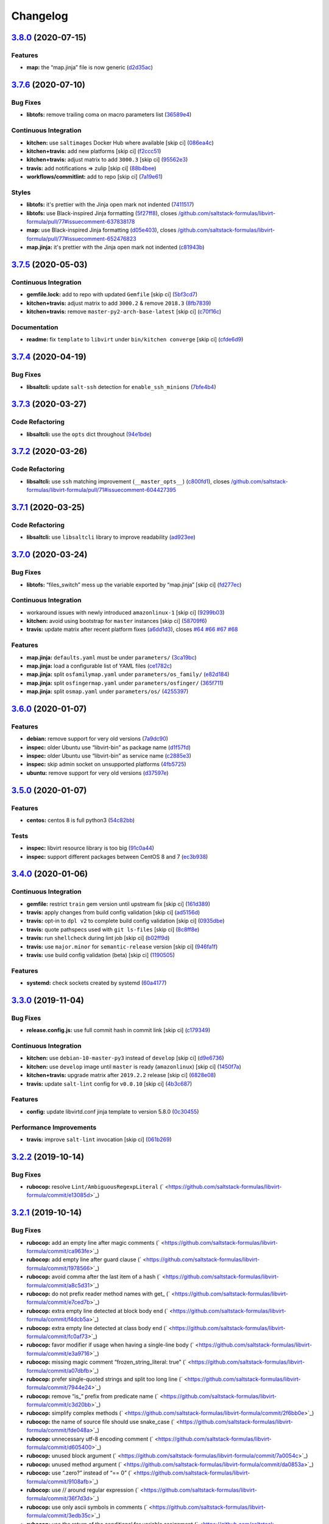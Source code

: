 
Changelog
=========

`3.8.0 <https://github.com/saltstack-formulas/libvirt-formula/compare/v3.7.6...v3.8.0>`_ (2020-07-15)
---------------------------------------------------------------------------------------------------------

Features
^^^^^^^^


* **map:** the “map.jinja” file is now generic (\ `d2d35ac <https://github.com/saltstack-formulas/libvirt-formula/commit/d2d35acddbbc9c9653587464462e213da71b3437>`_\ )

`3.7.6 <https://github.com/saltstack-formulas/libvirt-formula/compare/v3.7.5...v3.7.6>`_ (2020-07-10)
---------------------------------------------------------------------------------------------------------

Bug Fixes
^^^^^^^^^


* **libtofs:** remove trailing coma on macro parameters list (\ `36589e4 <https://github.com/saltstack-formulas/libvirt-formula/commit/36589e466d48ba28eb96627a88d0c5a53c7f6351>`_\ )

Continuous Integration
^^^^^^^^^^^^^^^^^^^^^^


* **kitchen:** use ``saltimages`` Docker Hub where available [skip ci] (\ `086ea4c <https://github.com/saltstack-formulas/libvirt-formula/commit/086ea4c404280cbb0124253f775e786ae95b2d66>`_\ )
* **kitchen+travis:** add new platforms [skip ci] (\ `f2ccc51 <https://github.com/saltstack-formulas/libvirt-formula/commit/f2ccc5136a543003719831f38574b9d43ab95da3>`_\ )
* **kitchen+travis:** adjust matrix to add ``3000.3`` [skip ci] (\ `95562e3 <https://github.com/saltstack-formulas/libvirt-formula/commit/95562e3258c03a61a0ef77704d2b93ab1fc5b4b0>`_\ )
* **travis:** add notifications => zulip [skip ci] (\ `88b4bee <https://github.com/saltstack-formulas/libvirt-formula/commit/88b4beef40438d875d12ef69d69c4833908e6887>`_\ )
* **workflows/commitlint:** add to repo [skip ci] (\ `7a19e61 <https://github.com/saltstack-formulas/libvirt-formula/commit/7a19e61bcced035520b14ef5c9a7445f9d026048>`_\ )

Styles
^^^^^^


* **libtofs:** it's prettier with the Jinja open mark not indented (\ `7411517 <https://github.com/saltstack-formulas/libvirt-formula/commit/741151734dbc77fdff9fc20cab3c5fdbeac7e28c>`_\ )
* **libtofs:** use Black-inspired Jinja formatting (\ `5f27ff8 <https://github.com/saltstack-formulas/libvirt-formula/commit/5f27ff87a057acc8bad579ee89947e1604db5a6f>`_\ ), closes `/github.com/saltstack-formulas/libvirt-formula/pull/77#issuecomment-637838178 <https://github.com//github.com/saltstack-formulas/libvirt-formula/pull/77/issues/issuecomment-637838178>`_
* **map:** use Black-inspired Jinja formatting (\ `d05e403 <https://github.com/saltstack-formulas/libvirt-formula/commit/d05e4039091b7e021c29cc201296ac57f5f10515>`_\ ), closes `/github.com/saltstack-formulas/libvirt-formula/pull/77#issuecomment-652476823 <https://github.com//github.com/saltstack-formulas/libvirt-formula/pull/77/issues/issuecomment-652476823>`_
* **map.jinja:** it's prettier with the Jinja open mark not indented (\ `c81943b <https://github.com/saltstack-formulas/libvirt-formula/commit/c81943bb0c5c4f419923c360954acfb94c653194>`_\ )

`3.7.5 <https://github.com/saltstack-formulas/libvirt-formula/compare/v3.7.4...v3.7.5>`_ (2020-05-03)
---------------------------------------------------------------------------------------------------------

Continuous Integration
^^^^^^^^^^^^^^^^^^^^^^


* **gemfile.lock:** add to repo with updated ``Gemfile`` [skip ci] (\ `5bf3cd7 <https://github.com/saltstack-formulas/libvirt-formula/commit/5bf3cd76a315d0a8c22d34d29e2c1afae0c78c59>`_\ )
* **kitchen+travis:** adjust matrix to add ``3000.2`` & remove ``2018.3`` (\ `8fb7839 <https://github.com/saltstack-formulas/libvirt-formula/commit/8fb7839c16f6fdda0302ea5b00d19d9e1d4f638e>`_\ )
* **kitchen+travis:** remove ``master-py2-arch-base-latest`` [skip ci] (\ `c70f16c <https://github.com/saltstack-formulas/libvirt-formula/commit/c70f16cd13d3613e3e58b903b23db5fc3199e20f>`_\ )

Documentation
^^^^^^^^^^^^^


* **readme:** fix ``template`` to ``libvirt`` under ``bin/kitchen converge`` [skip ci] (\ `cfde6d9 <https://github.com/saltstack-formulas/libvirt-formula/commit/cfde6d91ce79b158bcb701afcddaaa14188a0827>`_\ )

`3.7.4 <https://github.com/saltstack-formulas/libvirt-formula/compare/v3.7.3...v3.7.4>`_ (2020-04-19)
---------------------------------------------------------------------------------------------------------

Bug Fixes
^^^^^^^^^


* **libsaltcli:** update ``salt-ssh`` detection for ``enable_ssh_minions`` (\ `7bfe4b4 <https://github.com/saltstack-formulas/libvirt-formula/commit/7bfe4b46df44082580bcc3cb676e9a33f6d99f4d>`_\ )

`3.7.3 <https://github.com/saltstack-formulas/libvirt-formula/compare/v3.7.2...v3.7.3>`_ (2020-03-27)
---------------------------------------------------------------------------------------------------------

Code Refactoring
^^^^^^^^^^^^^^^^


* **libsaltcli:** use the ``opts`` dict throughout (\ `94e1bde <https://github.com/saltstack-formulas/libvirt-formula/commit/94e1bde4038373efd1c3bb5db1bb5717b1a8d067>`_\ )

`3.7.2 <https://github.com/saltstack-formulas/libvirt-formula/compare/v3.7.1...v3.7.2>`_ (2020-03-26)
---------------------------------------------------------------------------------------------------------

Code Refactoring
^^^^^^^^^^^^^^^^


* **libsaltcli:** use ``ssh`` matching improvement (\ ``__master_opts__``\ ) (\ `c800fd1 <https://github.com/saltstack-formulas/libvirt-formula/commit/c800fd117f2f5c1dc97cfc1566f4d6270d16801c>`_\ ), closes `/github.com/saltstack-formulas/libvirt-formula/pull/71#issuecomment-604427395 <https://github.com//github.com/saltstack-formulas/libvirt-formula/pull/71/issues/issuecomment-604427395>`_

`3.7.1 <https://github.com/saltstack-formulas/libvirt-formula/compare/v3.7.0...v3.7.1>`_ (2020-03-25)
---------------------------------------------------------------------------------------------------------

Code Refactoring
^^^^^^^^^^^^^^^^


* **libsaltcli:** use ``libsaltcli`` library to improve readability (\ `ad923ee <https://github.com/saltstack-formulas/libvirt-formula/commit/ad923eefebec10a64f9943e230dda28cc3241c7d>`_\ )

`3.7.0 <https://github.com/saltstack-formulas/libvirt-formula/compare/v3.6.0...v3.7.0>`_ (2020-03-24)
---------------------------------------------------------------------------------------------------------

Bug Fixes
^^^^^^^^^


* **libtofs:** “files_switch” mess up the variable exported by “map.jinja” [skip ci] (\ `fd277ec <https://github.com/saltstack-formulas/libvirt-formula/commit/fd277ec6546655f0c0082fb773b6f62f77e4adf4>`_\ )

Continuous Integration
^^^^^^^^^^^^^^^^^^^^^^


* workaround issues with newly introduced ``amazonlinux-1`` [skip ci] (\ `9299b03 <https://github.com/saltstack-formulas/libvirt-formula/commit/9299b035a511edea637b508f7c83b79a83ecfaf1>`_\ )
* **kitchen:** avoid using bootstrap for ``master`` instances [skip ci] (\ `58709f6 <https://github.com/saltstack-formulas/libvirt-formula/commit/58709f6a9b01fc0ba53a8aa84128a63db2a1cb95>`_\ )
* **travis:** update matrix after recent platform fixes (\ `a6dd1d3 <https://github.com/saltstack-formulas/libvirt-formula/commit/a6dd1d31e2bc1f4b4fc3fd28d6d293a2bedae62b>`_\ ), closes `#64 <https://github.com/saltstack-formulas/libvirt-formula/issues/64>`_ `#66 <https://github.com/saltstack-formulas/libvirt-formula/issues/66>`_ `#67 <https://github.com/saltstack-formulas/libvirt-formula/issues/67>`_ `#68 <https://github.com/saltstack-formulas/libvirt-formula/issues/68>`_

Features
^^^^^^^^


* **map.jinja:** ``defaults.yaml`` must be under ``parameters/`` (\ `3ca19bc <https://github.com/saltstack-formulas/libvirt-formula/commit/3ca19bc63b9a631690515df46e07ca4bc7d92807>`_\ )
* **map.jinja:** load a configurable list of YAML files (\ `ce1782c <https://github.com/saltstack-formulas/libvirt-formula/commit/ce1782cab01e271993fb45df3e98928ae58e7b35>`_\ )
* **map.jinja:** split ``osfamilymap.yaml`` under ``parameters/os_family/`` (\ `e82d184 <https://github.com/saltstack-formulas/libvirt-formula/commit/e82d184a77d03725c5afcf0d5f73ba95a87875df>`_\ )
* **map.jinja:** split ``osfingermap.yaml`` under ``parameters/osfinger/`` (\ `365f711 <https://github.com/saltstack-formulas/libvirt-formula/commit/365f71176a231d992426b79705d6c0ee5ede8c68>`_\ )
* **map.jinja:** split ``osmap.yaml`` under ``parameters/os/`` (\ `4255397 <https://github.com/saltstack-formulas/libvirt-formula/commit/4255397e40466ef4782911989ab671bed160fcfa>`_\ )

`3.6.0 <https://github.com/saltstack-formulas/libvirt-formula/compare/v3.5.0...v3.6.0>`_ (2020-01-07)
---------------------------------------------------------------------------------------------------------

Features
^^^^^^^^


* **debian:** remove support for very old versions (\ `7a9dc90 <https://github.com/saltstack-formulas/libvirt-formula/commit/7a9dc909742bd7cd6c9b0621777892d341e27333>`_\ )
* **inspec:** older Ubuntu use “libvirt-bin” as package name (\ `d1f57fd <https://github.com/saltstack-formulas/libvirt-formula/commit/d1f57fd07f9890354108bcab72ceb72fcee802e6>`_\ )
* **inspec:** older Ubuntu use “libvirt-bin” as service name (\ `c2885e3 <https://github.com/saltstack-formulas/libvirt-formula/commit/c2885e3ac789d869984d8f2825dd57e238624ca9>`_\ )
* **inspec:** skip admin socket on unsupported platforms (\ `4fb5725 <https://github.com/saltstack-formulas/libvirt-formula/commit/4fb572574d849a245a11d5480c53ef3a9a06f0be>`_\ )
* **ubuntu:** remove support for very old versions (\ `d37597e <https://github.com/saltstack-formulas/libvirt-formula/commit/d37597ef2d2b602e4ad8a39622bb7e076e60cd12>`_\ )

`3.5.0 <https://github.com/saltstack-formulas/libvirt-formula/compare/v3.4.0...v3.5.0>`_ (2020-01-07)
---------------------------------------------------------------------------------------------------------

Features
^^^^^^^^


* **centos:** centos 8 is full python3 (\ `54c82bb <https://github.com/saltstack-formulas/libvirt-formula/commit/54c82bb66f9c9556767d501d7ac425e8e516ba6d>`_\ )

Tests
^^^^^


* **inspec:** libvirt resource library is too big (\ `91c0a44 <https://github.com/saltstack-formulas/libvirt-formula/commit/91c0a44fa0b9df5bacd722fd416764bae5bd5076>`_\ )
* **inspec:** support different packages between CentOS 8 and 7 (\ `ec3b938 <https://github.com/saltstack-formulas/libvirt-formula/commit/ec3b9385d7903544f95847ee0d8aa0248b57fbce>`_\ )

`3.4.0 <https://github.com/saltstack-formulas/libvirt-formula/compare/v3.3.0...v3.4.0>`_ (2020-01-06)
---------------------------------------------------------------------------------------------------------

Continuous Integration
^^^^^^^^^^^^^^^^^^^^^^


* **gemfile:** restrict ``train`` gem version until upstream fix [skip ci] (\ `161d389 <https://github.com/saltstack-formulas/libvirt-formula/commit/161d389476cd36b0158c7cc3628ec43786dc0757>`_\ )
* **travis:** apply changes from build config validation [skip ci] (\ `ad5156d <https://github.com/saltstack-formulas/libvirt-formula/commit/ad5156d8ee001dc904ca750cde0c60d585e2a94e>`_\ )
* **travis:** opt-in to ``dpl v2`` to complete build config validation [skip ci] (\ `0935dbe <https://github.com/saltstack-formulas/libvirt-formula/commit/0935dbe90524de39d31a371a25b96c86ba22e747>`_\ )
* **travis:** quote pathspecs used with ``git ls-files`` [skip ci] (\ `8c8ff8e <https://github.com/saltstack-formulas/libvirt-formula/commit/8c8ff8ee28be27d81eb76e3247f3de8c69ef4d46>`_\ )
* **travis:** run ``shellcheck`` during lint job [skip ci] (\ `b02ff9d <https://github.com/saltstack-formulas/libvirt-formula/commit/b02ff9dd06c8b81afd40b0e15d58c672b6c6d7b5>`_\ )
* **travis:** use ``major.minor`` for ``semantic-release`` version [skip ci] (\ `946fa1f <https://github.com/saltstack-formulas/libvirt-formula/commit/946fa1fab41647ed92404da7bbca1e21df4b41b3>`_\ )
* **travis:** use build config validation (beta) [skip ci] (\ `1190505 <https://github.com/saltstack-formulas/libvirt-formula/commit/1190505b8859789a431d7e09e50ef0dbedd2b6f1>`_\ )

Features
^^^^^^^^


* **systemd:** check sockets created by systemd (\ `60a4177 <https://github.com/saltstack-formulas/libvirt-formula/commit/60a417722d4eb0ac94588c0d22d8feeea671f86a>`_\ )

`3.3.0 <https://github.com/saltstack-formulas/libvirt-formula/compare/v3.2.2...v3.3.0>`_ (2019-11-04)
---------------------------------------------------------------------------------------------------------

Bug Fixes
^^^^^^^^^


* **release.config.js:** use full commit hash in commit link [skip ci] (\ `c179349 <https://github.com/saltstack-formulas/libvirt-formula/commit/c17934967c410cf7114dc48ade88968286edb6db>`_\ )

Continuous Integration
^^^^^^^^^^^^^^^^^^^^^^


* **kitchen:** use ``debian-10-master-py3`` instead of ``develop`` [skip ci] (\ `d9e6736 <https://github.com/saltstack-formulas/libvirt-formula/commit/d9e673659c3e79f219c2c6042494c9a1ae2f85f6>`_\ )
* **kitchen:** use ``develop`` image until ``master`` is ready (\ ``amazonlinux``\ ) [skip ci] (\ `1450f7a <https://github.com/saltstack-formulas/libvirt-formula/commit/1450f7a2f6270722ec2d264dd646033bb8994c60>`_\ )
* **kitchen+travis:** upgrade matrix after ``2019.2.2`` release [skip ci] (\ `6828e08 <https://github.com/saltstack-formulas/libvirt-formula/commit/6828e087750c031a190ffc946eda843b5af86ba5>`_\ )
* **travis:** update ``salt-lint`` config for ``v0.0.10`` [skip ci] (\ `4b3c687 <https://github.com/saltstack-formulas/libvirt-formula/commit/4b3c687495dccf14d4aecaf8301a48503d20cc0c>`_\ )

Features
^^^^^^^^


* **config:** update libvirtd.conf jinja template to version 5.8.0 (\ `0c30455 <https://github.com/saltstack-formulas/libvirt-formula/commit/0c304553d4df4d5c85f83982cbec153326d8b43c>`_\ )

Performance Improvements
^^^^^^^^^^^^^^^^^^^^^^^^


* **travis:** improve ``salt-lint`` invocation [skip ci] (\ `061b269 <https://github.com/saltstack-formulas/libvirt-formula/commit/061b2695313cc6f03e9851e13abc1f084a254fb2>`_\ )

`3.2.2 <https://github.com/saltstack-formulas/libvirt-formula/compare/v3.2.1...v3.2.2>`_ (2019-10-14)
---------------------------------------------------------------------------------------------------------

Bug Fixes
^^^^^^^^^


* **rubocop:** resolve ``Lint/AmbiguousRegexpLiteral`` (\ ` <https://github.com/saltstack-formulas/libvirt-formula/commit/e13085d>`_\ )

`3.2.1 <https://github.com/saltstack-formulas/libvirt-formula/compare/v3.2.0...v3.2.1>`_ (2019-10-14)
---------------------------------------------------------------------------------------------------------

Bug Fixes
^^^^^^^^^


* **rubocop:** add an empty line after magic comments (\ ` <https://github.com/saltstack-formulas/libvirt-formula/commit/ca963fe>`_\ )
* **rubocop:** add empty line after guard clause (\ ` <https://github.com/saltstack-formulas/libvirt-formula/commit/1978566>`_\ )
* **rubocop:** avoid comma after the last item of a hash (\ ` <https://github.com/saltstack-formulas/libvirt-formula/commit/a8c5d31>`_\ )
* **rubocop:** do not prefix reader method names with get_ (\ ` <https://github.com/saltstack-formulas/libvirt-formula/commit/e7ced7b>`_\ )
* **rubocop:** extra empty line detected at block body end (\ ` <https://github.com/saltstack-formulas/libvirt-formula/commit/f4dcb5a>`_\ )
* **rubocop:** extra empty line detected at class body end (\ ` <https://github.com/saltstack-formulas/libvirt-formula/commit/fc0af73>`_\ )
* **rubocop:** favor modifier if usage when having a single-line body (\ ` <https://github.com/saltstack-formulas/libvirt-formula/commit/e3a9716>`_\ )
* **rubocop:** missing magic comment “frozen_string_literal: true” (\ ` <https://github.com/saltstack-formulas/libvirt-formula/commit/a07dbfb>`_\ )
* **rubocop:** prefer single-quoted strings and split too long line (\ ` <https://github.com/saltstack-formulas/libvirt-formula/commit/7944e24>`_\ )
* **rubocop:** remove “is_” prefix from predicate name (\ ` <https://github.com/saltstack-formulas/libvirt-formula/commit/c3d20bb>`_\ )
* **rubocop:** simplify complex methods (\ ` <https://github.com/saltstack-formulas/libvirt-formula/commit/2f6bb0e>`_\ )
* **rubocop:** the name of source file should use snake_case (\ ` <https://github.com/saltstack-formulas/libvirt-formula/commit/fde048a>`_\ )
* **rubocop:** unnecessary utf-8 encoding comment (\ ` <https://github.com/saltstack-formulas/libvirt-formula/commit/d605400>`_\ )
* **rubocop:** unused block argument (\ ` <https://github.com/saltstack-formulas/libvirt-formula/commit/7a0054c>`_\ )
* **rubocop:** unused method argument (\ ` <https://github.com/saltstack-formulas/libvirt-formula/commit/da0853a>`_\ )
* **rubocop:** use “.zero?” instead of “== 0” (\ ` <https://github.com/saltstack-formulas/libvirt-formula/commit/9108afb>`_\ )
* **rubocop:** use // around regular expression (\ ` <https://github.com/saltstack-formulas/libvirt-formula/commit/36f7d3d>`_\ )
* **rubocop:** use only ascii symbols in comments (\ ` <https://github.com/saltstack-formulas/libvirt-formula/commit/3edb35c>`_\ )
* **rubocop:** use the return of the conditional for variable assignment (\ ` <https://github.com/saltstack-formulas/libvirt-formula/commit/f57d9fb>`_\ )
* **rubocop:** when using method_missing, define respond_to_missing? (\ ` <https://github.com/saltstack-formulas/libvirt-formula/commit/b0227e2>`_\ )
* **rubocop:** when using method_missing, fall back on super (\ ` <https://github.com/saltstack-formulas/libvirt-formula/commit/db3d181>`_\ )

Continuous Integration
^^^^^^^^^^^^^^^^^^^^^^


* merge travis matrix, add ``salt-lint`` & ``rubocop`` to ``lint`` job (\ ` <https://github.com/saltstack-formulas/libvirt-formula/commit/18cef25>`_\ )
* merge travis matrix, add ``salt-lint`` & ``rubocop`` to ``lint`` job (\ ` <https://github.com/saltstack-formulas/libvirt-formula/commit/2b3acd6>`_\ )
* **travis:** enforce rubocop (\ ` <https://github.com/saltstack-formulas/libvirt-formula/commit/c7c5e57>`_\ )

Documentation
^^^^^^^^^^^^^


* **contributing:** remove to use org-level file instead [skip ci] (\ ` <https://github.com/saltstack-formulas/libvirt-formula/commit/a22c209>`_\ )
* **readme:** update link to ``CONTRIBUTING`` [skip ci] (\ ` <https://github.com/saltstack-formulas/libvirt-formula/commit/09d9a0c>`_\ )

`3.2.0 <https://github.com/saltstack-formulas/libvirt-formula/compare/v3.1.1...v3.2.0>`_ (2019-10-03)
---------------------------------------------------------------------------------------------------------

Continuous Integration
^^^^^^^^^^^^^^^^^^^^^^


* **kitchen:** change ``log_level`` to ``debug`` instead of ``info`` (\ `198fe0b <https://github.com/saltstack-formulas/libvirt-formula/commit/198fe0b>`_\ )
* **kitchen:** install required packages to bootstrapped ``opensuse`` [skip ci] (\ `adb9004 <https://github.com/saltstack-formulas/libvirt-formula/commit/adb9004>`_\ )
* **kitchen:** use bootstrapped ``opensuse`` images until ``2019.2.2`` [skip ci] (\ `8bc62c7 <https://github.com/saltstack-formulas/libvirt-formula/commit/8bc62c7>`_\ )
* **platform:** add ``arch-base-latest`` (commented out for now) [skip ci] (\ `4ba9be5 <https://github.com/saltstack-formulas/libvirt-formula/commit/4ba9be5>`_\ )
* **yamllint:** add rule ``empty-values`` & use new ``yaml-files`` setting (\ `3e522e8 <https://github.com/saltstack-formulas/libvirt-formula/commit/3e522e8>`_\ )

Features
^^^^^^^^


* **tofs:** use TOFS to distribute configuration templates to minion (\ `8cd04f9 <https://github.com/saltstack-formulas/libvirt-formula/commit/8cd04f9>`_\ )

`3.1.1 <https://github.com/saltstack-formulas/libvirt-formula/compare/v3.1.0...v3.1.1>`_ (2019-09-09)
---------------------------------------------------------------------------------------------------------

Bug Fixes
^^^^^^^^^


* **config:** libvirtd configuration changes must restart the service (\ `4d6f38e <https://github.com/saltstack-formulas/libvirt-formula/commit/4d6f38e>`_\ )

Code Refactoring
^^^^^^^^^^^^^^^^


* **config:** explicit package requisite (\ `8afec46 <https://github.com/saltstack-formulas/libvirt-formula/commit/8afec46>`_\ )

Continuous Integration
^^^^^^^^^^^^^^^^^^^^^^


* use ``dist: bionic`` & apply ``opensuse-leap-15`` SCP error workaround (\ `400d686 <https://github.com/saltstack-formulas/libvirt-formula/commit/400d686>`_\ )

`3.1.0 <https://github.com/saltstack-formulas/libvirt-formula/compare/v3.0.1...v3.1.0>`_ (2019-09-04)
---------------------------------------------------------------------------------------------------------

Continuous Integration
^^^^^^^^^^^^^^^^^^^^^^


* **kitchen+travis:** check the clean states on develop salt (\ `0e735c0 <https://github.com/saltstack-formulas/libvirt-formula/commit/0e735c0>`_\ )

Documentation
^^^^^^^^^^^^^


* **readme:** explain the new “clean” states (\ `cceb4d3 <https://github.com/saltstack-formulas/libvirt-formula/commit/cceb4d3>`_\ )

Features
^^^^^^^^


* **clean:** add cleaning states (\ `dd53de0 <https://github.com/saltstack-formulas/libvirt-formula/commit/dd53de0>`_\ )

Tests
^^^^^


* **clean:** check for clean states (\ `0978ab0 <https://github.com/saltstack-formulas/libvirt-formula/commit/0978ab0>`_\ )
* **inspec:** share libraries between profiles (\ `6f816e0 <https://github.com/saltstack-formulas/libvirt-formula/commit/6f816e0>`_\ )

`3.0.1 <https://github.com/saltstack-formulas/libvirt-formula/compare/v3.0.0...v3.0.1>`_ (2019-09-02)
---------------------------------------------------------------------------------------------------------

Documentation
^^^^^^^^^^^^^


* **readme:** update for the new layout (\ `b9fabd3 <https://github.com/saltstack-formulas/libvirt-formula/commit/b9fabd3>`_\ )

`3.0.0 <https://github.com/saltstack-formulas/libvirt-formula/compare/v2.3.1...v3.0.0>`_ (2019-09-02)
---------------------------------------------------------------------------------------------------------

Code Refactoring
^^^^^^^^^^^^^^^^


* **states:** ids must conform to “template-formula” standard (\ `8adfe9e <https://github.com/saltstack-formulas/libvirt-formula/commit/8adfe9e>`_\ )

Continuous Integration
^^^^^^^^^^^^^^^^^^^^^^


* **kitchen+travis:** replace EOL pre-salted images (\ `262c063 <https://github.com/saltstack-formulas/libvirt-formula/commit/262c063>`_\ )

Features
^^^^^^^^


* **cert:** key and certificate generation is a server sub component (\ `616b585 <https://github.com/saltstack-formulas/libvirt-formula/commit/616b585>`_\ )
* **config:** the configuration is a server sub component (\ `6dc318d <https://github.com/saltstack-formulas/libvirt-formula/commit/6dc318d>`_\ )
* **layout:** initialize the new top level layout (\ `886198b <https://github.com/saltstack-formulas/libvirt-formula/commit/886198b>`_\ )
* **packages:** dispatch package installation per component (\ `f9e587d <https://github.com/saltstack-formulas/libvirt-formula/commit/f9e587d>`_\ )
* **packages:** the python library is a dedicated component (\ `d07a3ec <https://github.com/saltstack-formulas/libvirt-formula/commit/d07a3ec>`_\ )
* **service:** service is a subcomponent of “libvirt.server” (\ `c51d2d2 <https://github.com/saltstack-formulas/libvirt-formula/commit/c51d2d2>`_\ )

BREAKING CHANGES
^^^^^^^^^^^^^^^^


* **states:** “libvirt.pkg” become “libvirt-server-package-install-pkg-installed”
* **layout:** the layout is completly modified for single state.apply
* **states:** “libvirt.daemonconfig” become “libvirt-server-config-files-daemonconfig-file-managed”
* **states:** “libvirt.service” become “libvirt-server-service-running-service-running”
* **states:** “libvirt.keys” become “libvirt-server-tls-certs-virt-keys”
* **states:** “libvirt-python” become “libvirt-python-install-pkg-install”
* **states:** “qemu” become “libvirt-qemu-install-pkg-installed”
* **states:** “libvirt.config” become “libvirt-server-config-files-libvirtd-file-managed”
* **cert:** the key is now libvirt.server.tls.certs
* **service:** the service is now libvirt.server.service.running
* **config:** the configuration is now libvirt.server.config.files
* **packages:** libvirt package is installed by libvirt.server.package.install
* **packages:** qemu package is installed by libvirt.qemu.install
* **packages:** extra packages are installed by libvirt.extra.install
* **states:** “extra_pkgs” become “libvirt-extra-install-pkg-installed”

`2.3.1 <https://github.com/saltstack-formulas/libvirt-formula/compare/v2.3.0...v2.3.1>`_ (2019-08-22)
---------------------------------------------------------------------------------------------------------

Bug Fixes
^^^^^^^^^


* **packages:** centos does not have Python3 libvirt library (\ `b8b761c <https://github.com/saltstack-formulas/libvirt-formula/commit/b8b761c>`_\ )

`2.3.0 <https://github.com/saltstack-formulas/libvirt-formula/compare/v2.2.0...v2.3.0>`_ (2019-08-21)
---------------------------------------------------------------------------------------------------------

Bug Fixes
^^^^^^^^^


* **config:** suse family does not have it's own configuration file (\ `a41f784 <https://github.com/saltstack-formulas/libvirt-formula/commit/a41f784>`_\ )

Continuous Integration
^^^^^^^^^^^^^^^^^^^^^^


* **travis:** enable “default-opensuse-leap-15-2019-2-py3” platform (\ `3c2f4fa <https://github.com/saltstack-formulas/libvirt-formula/commit/3c2f4fa>`_\ )

Features
^^^^^^^^


* **suse:** add OS family packages and daemon configuration path (\ `72e6aea <https://github.com/saltstack-formulas/libvirt-formula/commit/72e6aea>`_\ )

Tests
^^^^^


* **inspec:** add openSUSE to supported platforms (\ `309e65a <https://github.com/saltstack-formulas/libvirt-formula/commit/309e65a>`_\ )

`2.2.0 <https://github.com/saltstack-formulas/libvirt-formula/compare/v2.1.0...v2.2.0>`_ (2019-08-10)
---------------------------------------------------------------------------------------------------------

Features
^^^^^^^^


* **yamllint:** include for this repo and apply rules throughout (\ `8030695 <https://github.com/saltstack-formulas/libvirt-formula/commit/8030695>`_\ )

`2.1.0 <https://github.com/saltstack-formulas/libvirt-formula/compare/v2.0.1...v2.1.0>`_ (2019-07-30)
---------------------------------------------------------------------------------------------------------

Continuous Integration
^^^^^^^^^^^^^^^^^^^^^^


* **travis:** enable default-fedora-27-2017-7-py2 (\ `ef1f3de <https://github.com/saltstack-formulas/libvirt-formula/commit/ef1f3de>`_\ )

Features
^^^^^^^^


* **packages:** set dedicated python package names for Fedora (\ `b02ff7b <https://github.com/saltstack-formulas/libvirt-formula/commit/b02ff7b>`_\ )

Tests
^^^^^


* **inspec:** support Fedora (\ `604a803 <https://github.com/saltstack-formulas/libvirt-formula/commit/604a803>`_\ )

`2.0.1 <https://github.com/saltstack-formulas/libvirt-formula/compare/v2.0.0...v2.0.1>`_ (2019-07-30)
---------------------------------------------------------------------------------------------------------

Styles
^^^^^^


* **ruby:** improve Ruby coding style (\ `845556f <https://github.com/saltstack-formulas/libvirt-formula/commit/845556f>`_\ )

`2.0.0 <https://github.com/saltstack-formulas/libvirt-formula/compare/v1.0.0...v2.0.0>`_ (2019-07-29)
---------------------------------------------------------------------------------------------------------

Bug Fixes
^^^^^^^^^


* **packages:** python2 libvirt library is unusable by Python3 minion (\ `e16bfad <https://github.com/saltstack-formulas/libvirt-formula/commit/e16bfad>`_\ )

Continuous Integration
^^^^^^^^^^^^^^^^^^^^^^


* **travis:** enable default-ubuntu-1804-2019-2-py3 (\ `6679340 <https://github.com/saltstack-formulas/libvirt-formula/commit/6679340>`_\ )

Tests
^^^^^


* **inspec:** enable Ubuntu platform (\ `5ae997e <https://github.com/saltstack-formulas/libvirt-formula/commit/5ae997e>`_\ )
* **inspec:** python package name depends on Salt environnment (\ `5322aee <https://github.com/saltstack-formulas/libvirt-formula/commit/5322aee>`_\ )

BREAKING CHANGES
^^^^^^^^^^^^^^^^


* 
  **packages:** the Python2 package is now “python2_pkg”.

* 
  libvirt/python.sls: use “switch_python32” macro to select the python
  package and do nothing if it's not available.

* 
  libvirt/keys.sls: ditoo.

* 
  libvirt/python.jinja: new macro “switch_python32” to select one of
  the two arguments based on the environment of the SaltStack minion.

* 
  libvirt/defaults.yaml: distinguish python2 and python3 packages.

* 
  libvirt/osfamilymap.yaml (Debian): distinguish python2 and python3
  packages.

`1.0.0 <https://github.com/saltstack-formulas/libvirt-formula/compare/v0.7.0...v1.0.0>`_ (2019-07-21)
---------------------------------------------------------------------------------------------------------

Features
^^^^^^^^


* **map.jinja:** update to template standards (\ `b822a87 <https://github.com/saltstack-formulas/libvirt-formula/commit/b822a87>`_\ )

BREAKING CHANGES
^^^^^^^^^^^^^^^^


* 
  **map.jinja:** use “osfinger” instead of “oscodename” to override
  configuration per distribution version.

* 
  libvirt/map.jinja: update to “template-formula” standard.

* 
  libvirt/osfamilymap.yaml: fix the name for the “os_family” settings.

* 
  libvirt/osmap.yaml: empty per OS name settings for now.

* 
  libvirt/osfingermap.yaml: replace “oscodename” overrides.
  Set some settings for older Debian and Ubuntu releases.

`0.7.0 <https://github.com/saltstack-formulas/libvirt-formula/compare/v0.6.0...v0.7.0>`_ (2019-07-15)
---------------------------------------------------------------------------------------------------------

Documentation
^^^^^^^^^^^^^


* **readme:** update headings and add for ``inspec`` as well (\ `df62ff2 <https://github.com/saltstack-formulas/libvirt-formula/commit/df62ff2>`_\ )

Features
^^^^^^^^


* **semantic-release:** implement an automated changelog (\ `7c81125 <https://github.com/saltstack-formulas/libvirt-formula/commit/7c81125>`_\ )

Tests
^^^^^


* **kitchen+inspec:** comply with template-formula standards (\ `41ec6ce <https://github.com/saltstack-formulas/libvirt-formula/commit/41ec6ce>`_\ )
